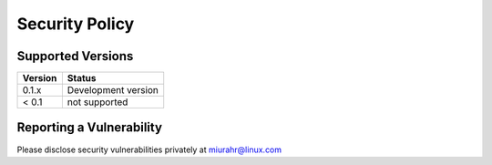 ===============
Security Policy
===============

Supported Versions
------------------

+---------+---------------------+
| Version | Status              |
+=========+=====================+
| 0.1.x   | Development version |
+---------+---------------------+
| < 0.1   | not supported       |
+---------+---------------------+

Reporting a Vulnerability
-------------------------

Please disclose security vulnerabilities privately at miurahr@linux.com
